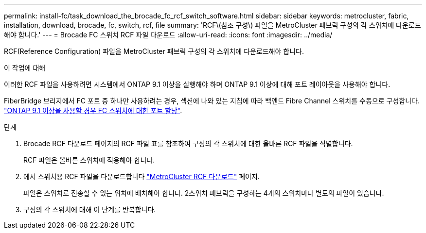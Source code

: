 ---
permalink: install-fc/task_download_the_brocade_fc_rcf_switch_software.html 
sidebar: sidebar 
keywords: metrocluster, fabric, installation, download, brocade, fc, switch, rcf, file 
summary: 'RCF\(참조 구성\) 파일을 MetroCluster 패브릭 구성의 각 스위치에 다운로드해야 합니다.' 
---
= Brocade FC 스위치 RCF 파일 다운로드
:allow-uri-read: 
:icons: font
:imagesdir: ../media/


[role="lead"]
RCF(Reference Configuration) 파일을 MetroCluster 패브릭 구성의 각 스위치에 다운로드해야 합니다.

.이 작업에 대해
이러한 RCF 파일을 사용하려면 시스템에서 ONTAP 9.1 이상을 실행해야 하며 ONTAP 9.1 이상에 대해 포트 레이아웃을 사용해야 합니다.

FiberBridge 브리지에서 FC 포트 중 하나만 사용하려는 경우, 섹션에 나와 있는 지침에 따라 백엔드 Fibre Channel 스위치를 수동으로 구성합니다. link:concept_port_assignments_for_fc_switches_when_using_ontap_9_1_and_later.html["ONTAP 9.1 이상을 사용할 경우 FC 스위치에 대한 포트 할당"].

.단계
. Brocade RCF 다운로드 페이지의 RCF 파일 표를 참조하여 구성의 각 스위치에 대한 올바른 RCF 파일을 식별합니다.
+
RCF 파일은 올바른 스위치에 적용해야 합니다.

. 에서 스위치용 RCF 파일을 다운로드합니다 https://mysupport.netapp.com/site/products/all/details/metrocluster-rcf/downloads-tab["MetroCluster RCF 다운로드"] 페이지.
+
파일은 스위치로 전송할 수 있는 위치에 배치해야 합니다. 2스위치 패브릭을 구성하는 4개의 스위치마다 별도의 파일이 있습니다.

. 구성의 각 스위치에 대해 이 단계를 반복합니다.


